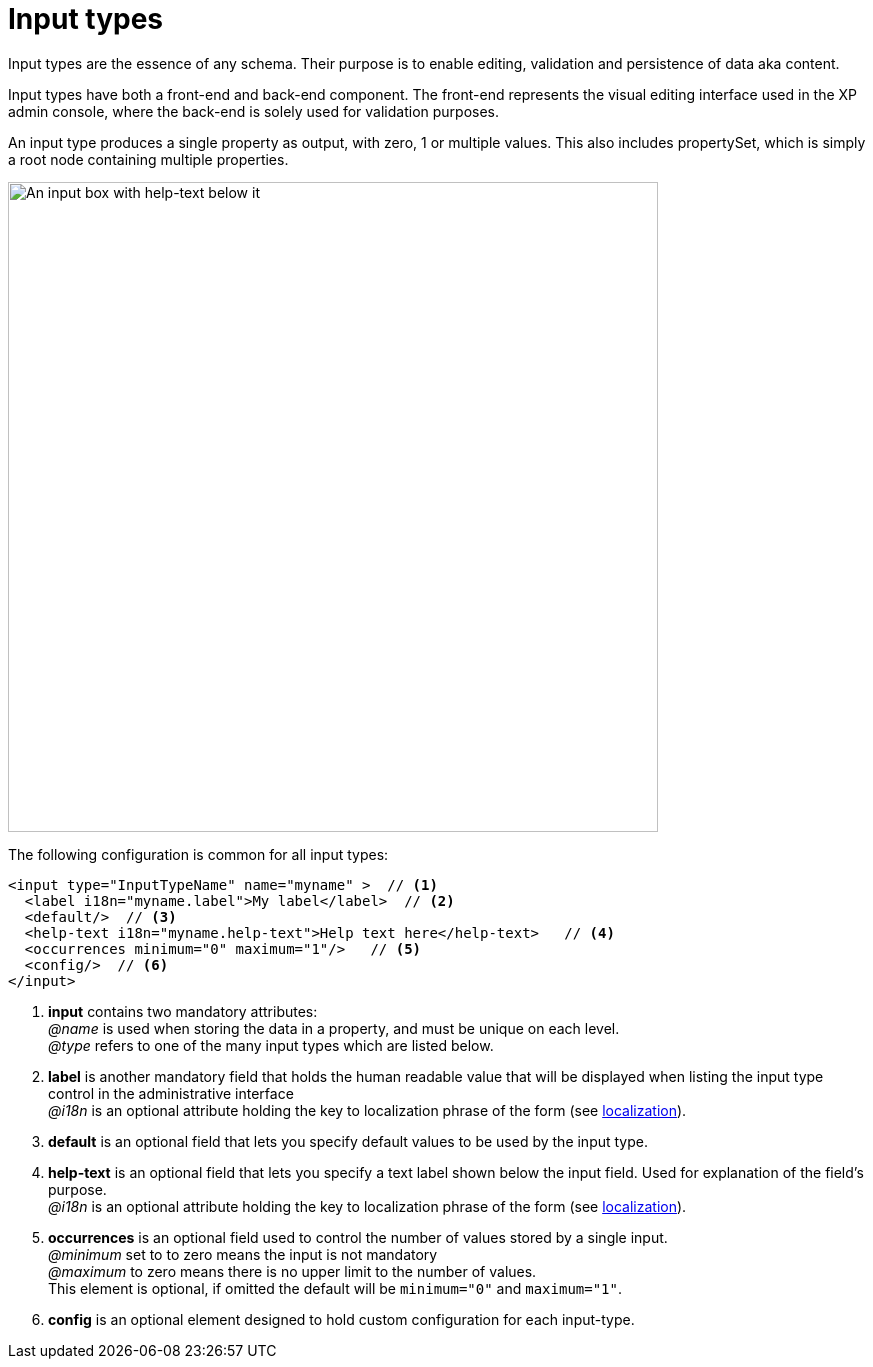 = Input types
:imagesdir: images
:toc: right

Input types are the essence of any schema. Their purpose is to enable editing, validation and persistence of data aka content.

Input types have both a front-end and back-end component. The front-end represents the visual editing interface used in the XP admin console, where the back-end is solely used for validation purposes.

An input type produces a single property as output, with zero, 1 or multiple values. This also includes propertySet, which is simply a root node containing multiple properties.

image::default-input.png[An input box with help-text below it, 650w]

The following configuration is common for all input types:

[source,xml]
----
<input type="InputTypeName" name="myname" >  // <1>
  <label i18n="myname.label">My label</label>  // <2>
  <default/>  // <3>
  <help-text i18n="myname.help-text">Help text here</help-text>   // <4>
  <occurrences minimum="0" maximum="1"/>   // <5>
  <config/>  // <6>
</input>
----

<1> *input* contains two mandatory attributes: +
_@name_ is used when storing the data in a property, and must be unique on each level. +
_@type_ refers to one of the many input types which are listed below.

<2> *label* is another mandatory field that holds the human readable value that will be displayed when listing the input type control in the administrative interface +
_@i18n_ is an optional attribute holding the key to localization phrase of the form (see <<localization#,localization>>).

<3> *default* is an optional field that lets you specify default values to be used by the input type.

<4> *help-text* is an optional field that lets you specify a text label shown below the input field. Used for explanation of the field's purpose. +
_@i18n_ is an optional attribute holding the key to localization phrase of the form (see <<localization#,localization>>).

<5> *occurrences* is an optional field used to control the number of values stored by a single input. +
_@minimum_ set to to zero means the input is not mandatory +
_@maximum_ to zero means there is no upper limit to the number of values. +
This element is optional, if omitted the default will be `minimum="0"` and `maximum="1"`.

<6> *config* is an optional element designed to hold custom configuration for each input-type.
